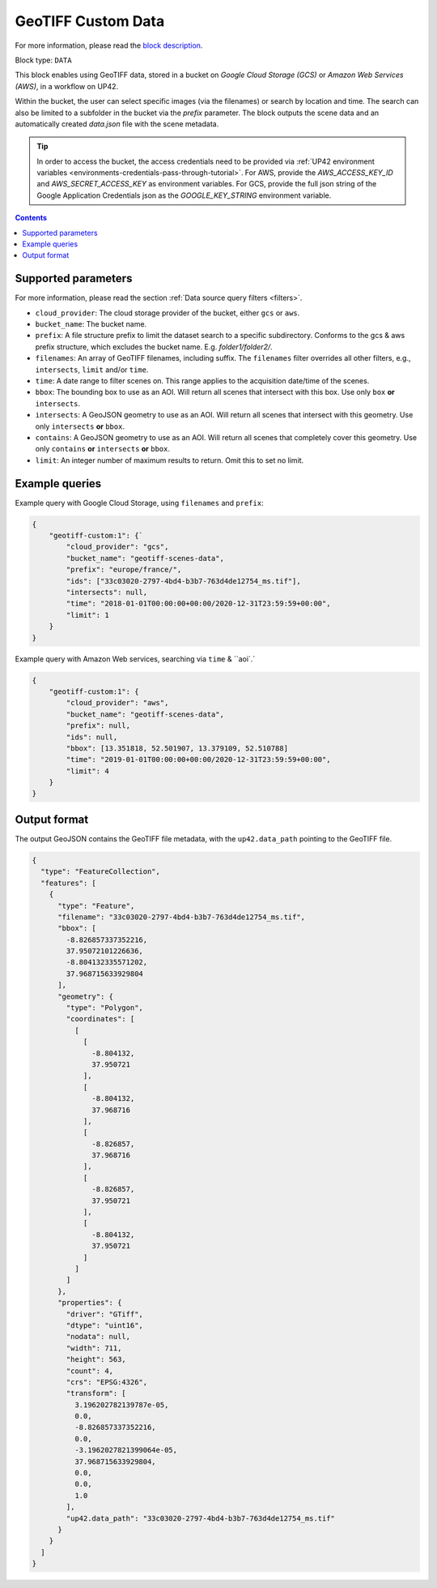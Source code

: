 .. meta::
   :description: UP42 data blocks: GeoTIFF Custom data block description
   :keywords: GeoTIFF, custom, data, tasking

.. _geotiff-custom-data-block:

GeoTIFF Custom Data
===================
For more information, please read the `block description <https://marketplace.up42.com/block/eed51bcb-c7cc-4084-b518-6c59f46b48c8>`_.

Block type: ``DATA``

This block enables using GeoTIFF data, stored in a bucket on *Google Cloud Storage (GCS)*
or *Amazon Web Services (AWS)*, in a workflow on UP42.

Within the bucket, the user can select specific images (via the filenames) or search by
location and time. The search can also be limited to a subfolder in the bucket via the
`prefix` parameter.
The block outputs the scene data and an automatically created `data.json` file with the scene metadata.

.. tip::

    In order to access the bucket, the access credentials need to be provided via :ref:`UP42 environment variables <environments-credentials-pass-through-tutorial>`.
    For AWS, provide the `AWS_ACCESS_KEY_ID` and `AWS_SECRET_ACCESS_KEY` as environment variables.
    For GCS, provide the full json string of the Google Application Credentials json as the `GOOGLE_KEY_STRING` environment variable.


.. contents::

Supported parameters
--------------------

For more information, please read the section :ref:`Data source query filters  <filters>`.

* ``cloud_provider``: The cloud storage provider of the bucket, either ``gcs`` or ``aws``.
* ``bucket_name``: The bucket name.
* ``prefix``: A file structure prefix to limit the dataset search to a specific subdirectory. Conforms to the gcs & aws prefix structure,
  which excludes the bucket name. E.g. `folder1/folder2/`.
* ``filenames``: An array of GeoTIFF filenames, including suffix. The ``filenames`` filter overrides all other filters, e.g., ``intersects``, ``limit`` and/or ``time``.
* ``time``: A date range to filter scenes on. This range applies to the acquisition date/time of the scenes.
* ``bbox``: The bounding box to use as an AOI. Will return all scenes that intersect with this box. Use only ``box``
  **or** ``intersects``.
* ``intersects``: A GeoJSON geometry to use as an AOI. Will return all scenes that intersect with this geometry. Use
  only ``intersects`` **or** ``bbox``.
* ``contains``: A GeoJSON geometry to use as an AOI. Will return all scenes that completely cover this geometry. Use only ``contains``
  **or** ``intersects`` **or** ``bbox``.
* ``limit``: An integer number of maximum results to return. Omit this to set no limit.


Example queries
---------------

Example query with Google Cloud Storage, using ``filenames`` and ``prefix``:

.. code-block:: javascript

    {
        "geotiff-custom:1": {`
            "cloud_provider": "gcs",
            "bucket_name": "geotiff-scenes-data",
            "prefix": "europe/france/",
            "ids": ["33c03020-2797-4bd4-b3b7-763d4de12754_ms.tif"],
            "intersects": null,
            "time": "2018-01-01T00:00:00+00:00/2020-12-31T23:59:59+00:00",
            "limit": 1
        }
    }
Example query with Amazon Web services, searching via ``time`` & ``aoi`.`

.. code-block:: javascript

    {
        "geotiff-custom:1": {
            "cloud_provider": "aws",
            "bucket_name": "geotiff-scenes-data",
            "prefix": null,
            "ids": null,
            "bbox": [13.351818, 52.501907, 13.379109, 52.510788]
            "time": "2019-01-01T00:00:00+00:00/2020-12-31T23:59:59+00:00",
            "limit": 4
        }
    }

Output format
-------------

The output GeoJSON contains the GeoTIFF file metadata, with the ``up42.data_path`` pointing to the GeoTIFF file.

.. code-block:: javascript

    {
      "type": "FeatureCollection",
      "features": [
        {
          "type": "Feature",
          "filename": "33c03020-2797-4bd4-b3b7-763d4de12754_ms.tif",
          "bbox": [
            -8.826857337352216,
            37.95072101226636,
            -8.804132335571202,
            37.968715633929804
          ],
          "geometry": {
            "type": "Polygon",
            "coordinates": [
              [
                [
                  -8.804132,
                  37.950721
                ],
                [
                  -8.804132,
                  37.968716
                ],
                [
                  -8.826857,
                  37.968716
                ],
                [
                  -8.826857,
                  37.950721
                ],
                [
                  -8.804132,
                  37.950721
                ]
              ]
            ]
          },
          "properties": {
            "driver": "GTiff",
            "dtype": "uint16",
            "nodata": null,
            "width": 711,
            "height": 563,
            "count": 4,
            "crs": "EPSG:4326",
            "transform": [
              3.196202782139787e-05,
              0.0,
              -8.826857337352216,
              0.0,
              -3.1962027821399064e-05,
              37.968715633929804,
              0.0,
              0.0,
              1.0
            ],
            "up42.data_path": "33c03020-2797-4bd4-b3b7-763d4de12754_ms.tif"
          }
        }
      ]
    }
